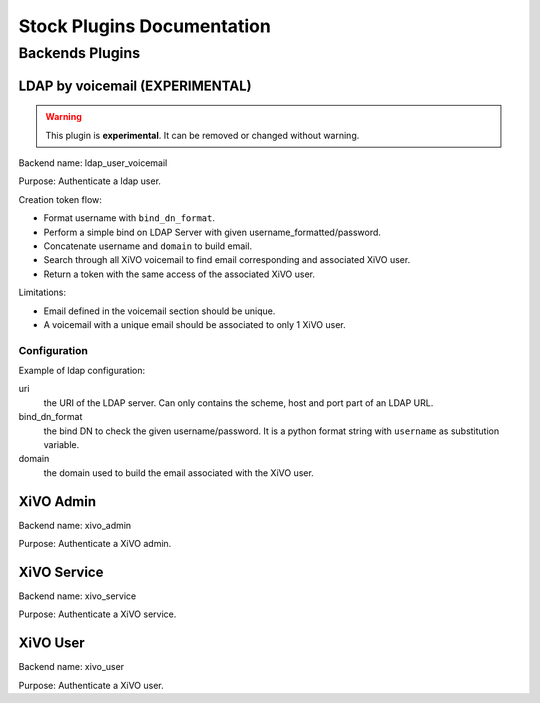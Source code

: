 .. _auth-stock-plugins:

===========================
Stock Plugins Documentation
===========================

Backends Plugins
================

LDAP by voicemail (EXPERIMENTAL)
--------------------------------

.. warning:: This plugin is **experimental**. It can be removed or changed without warning.

Backend name: ldap_user_voicemail

Purpose: Authenticate a ldap user.

Creation token flow:

* Format username with ``bind_dn_format``.
* Perform a simple bind on LDAP Server with given username_formatted/password.
* Concatenate username and ``domain`` to build email.
* Search through all XiVO voicemail to find email corresponding and associated XiVO user.
* Return a token with the same access of the associated XiVO user.

Limitations:

* Email defined in the voicemail section should be unique.
* A voicemail with a unique email should be associated to only 1 XiVO user.


Configuration
^^^^^^^^^^^^^

Example of ldap configuration:

.. code-block:: yaml
   :linenos:

   enabled_plugins:
     - ldap_user_voicemail

   ldap:
       uri: ldap://example.org
       bind_dn_format: "uid={username},ou=people,dc=company,dc=org"
       domain: company.com

uri
   the URI of the LDAP server. Can only contains the scheme, host and port part of an LDAP URL.

bind_dn_format
   the bind DN to check the given username/password. It is a python format string with ``username``
   as substitution variable.

domain
   the domain used to build the email associated with the XiVO user.


XiVO Admin
------------

Backend name: xivo_admin

Purpose: Authenticate a XiVO admin.


XiVO Service
------------

Backend name: xivo_service

Purpose: Authenticate a XiVO service.


XiVO User
---------

Backend name: xivo_user

Purpose: Authenticate a XiVO user.
